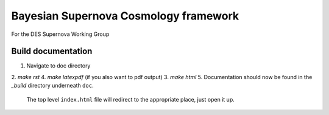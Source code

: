 Bayesian Supernova Cosmology framework
======================================

For the DES Supernova Working Group


.. image:: https://travis-ci.org/dessn/abc.svg?style=flat
    :target: https://travis-ci.org/dessn/abc
.. image:: https://coveralls.io/repos/github/dessn/abc/badge.svg?style=flat
    :target: https://coveralls.io/github/dessn/abc
.. image:: http://img.shields.io/badge/license-MIT-blue.svg?style=flat
        :target: https://github.com/dessn/abc/blob/master/LICENSE



Build documentation
-------------------

1. Navigate to doc directory
2. `make rst`
4. `make latexpdf` (if you also want to pdf output)
3. `make html`
5. Documentation should now be found in the `_build` directory underneath ``doc``.
   The top level ``index.html`` file will redirect to the appropriate place, just open it up.